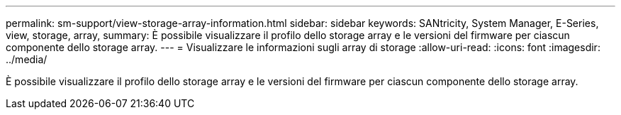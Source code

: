 ---
permalink: sm-support/view-storage-array-information.html 
sidebar: sidebar 
keywords: SANtricity, System Manager, E-Series, view, storage, array, 
summary: È possibile visualizzare il profilo dello storage array e le versioni del firmware per ciascun componente dello storage array. 
---
= Visualizzare le informazioni sugli array di storage
:allow-uri-read: 
:icons: font
:imagesdir: ../media/


[role="lead"]
È possibile visualizzare il profilo dello storage array e le versioni del firmware per ciascun componente dello storage array.
